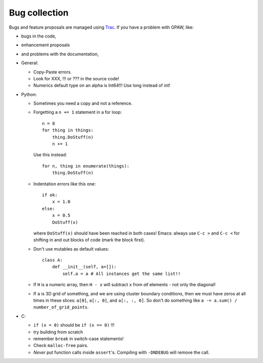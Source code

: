 .. _bugs:

==============
Bug collection
==============

Bugs and feature proposals are managed using `Trac <https://trac.fysik.dtu.dk/projects/gpaw/>`_.  If you have
a problem with GPAW, like:

* bugs in the code,
* enhancement proposals
* and problems with the documentation,


* General:

  - Copy-Paste errors.
  - Look for XXX, !!! or ??? in the source code!
  - Numerics default type on an alpha is Int64!!! Use long instead of int!

* Python:

  - Sometimes you need a copy and not a reference.
  - Forgetting a ``n += 1`` statement in a for loop::

      n = 0
      for thing in things:
	  thing.DoStuff(n)
	  n += 1

    Use this instead::

      for n, thing in enumerate(things):
	  thing.DoStuff(n)

  - Indentation errors like this one::

     if ok:
         x = 1.0
     else:
         x = 0.5
         DoStuff(x)

    where ``DoStuff(x)`` should have been reached in both cases!
    Emacs: always use ``C-c >`` and ``C-c <`` for shifting in and out
    blocks of code (mark the block first).

  - Don't use mutables as default values::

     class A:
         def __init__(self, a=[]):
             self.a = a # All instances get the same list!!

  - If ``H`` is a numeric array, then ``H - x`` will subtract ``x``
    from *all* elements - not only the diagonal!

  - If ``a`` is 3D grid of something, and we are using cluster boundary conditions, then we must have zeros at all times in these slices: ``a[0]``, ``a[:, 0]``, and ``a[:, :, 0]``.  So don't do something like ``a -= a.sum() / number_of_grid_points``.

* C:

  - ``if (x = 0)`` should be ``if (x == 0)`` !!!
  - try building from scratch
  - remember ``break`` in switch-case statements!
  - Check ``malloc-free`` pairs.
  - *Never* put function calls inside ``assert``'s.  Compiling with
    ``-DNDEBUG`` will remove the call.

